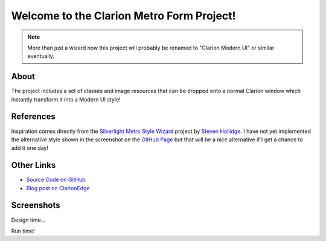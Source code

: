 Welcome to the Clarion Metro Form Project!
==============================================

.. Note:: More than just a wizard now this project will probably be renamed to "Clarion Modern UI" or similar eventually.

About
-----

The project includes a set of classes and image resources that can be dropped onto a normal Clarion window which instantly transform it into a Modern UI style!

References
----------

Inspiration comes directly from the `Silverlight Metro Style Wizard <https://github.com/stevenh77/MetroWizard>`_ project by `Steven Hollidge <http://stevenhollidge.com/>`_. I have not yet implemented the alternative style shown in the screenshot on the `GitHub Page <https://github.com/stevenh77/MetroWizard>`_ but that will be a nice alternative if I get a chance to add it one day!

Other Links
-----------

* `Source Code on GitHub <https://github.com/fushnisoft/ClarionMetroWizard>`_
* `Blog post on ClarionEdge <http://www.clarionedge.com/clarion/examples/clarion-metro-wizard.html>`_

Screenshots
-----------

Design time...

.. image:: http://www.clarionedge.com/wp-content/uploads/image72.png
    :width: 797 px
    :height: 595 px
    :scale: 40 %
    :target: http://www.clarionedge.com/wp-content/uploads/image72.png

Run time!

.. iamge:: http://www.clarionedge.com/wp-content/uploads/image74.png
    :width: 797 px
    :height: 595 px
    :scale: 40 %
    :target: http://www.clarionedge.com/wp-content/uploads/image74.png

    


